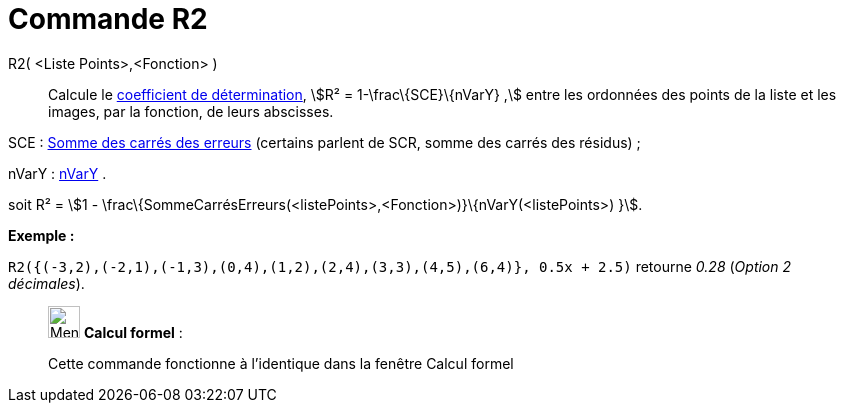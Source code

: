 = Commande R2
:page-en: commands/RSquare
ifdef::env-github[:imagesdir: /fr/modules/ROOT/assets/images]

R2( <Liste Points>,<Fonction> )::
  Calcule le https://en.wikipedia.org/wiki/fr:Coefficient_de_d%C3%A9termination[coefficient de détermination], stem:[R²
  = 1-\frac\{SCE}\{nVarY} ,] entre les ordonnées des points de la liste et les images, par la fonction, de leurs
  abscisses.

SCE : xref:/commands/SommeCarrésErreurs.adoc[Somme des carrés des erreurs] (certains parlent de SCR, somme des carrés
des résidus) ;

nVarY : xref:/commands/nVarY.adoc[nVarY] .

soit R² = stem:[1 - \frac\{SommeCarrésErreurs(<listePoints>,<Fonction>)}\{nVarY(<listePoints>) }].

[EXAMPLE]
====

*Exemple :*

`++R2({(-3,2),(-2,1),(-1,3),(0,4),(1,2),(2,4),(3,3),(4,5),(6,4)}, 0.5x + 2.5)++` retourne _0.28_ (_Option 2 décimales_).

====

____________________________________________________________

image:32px-Menu_view_cas.svg.png[Menu view cas.svg,width=32,height=32] *Calcul formel* :

Cette commande fonctionne à l'identique dans la fenêtre Calcul formel
